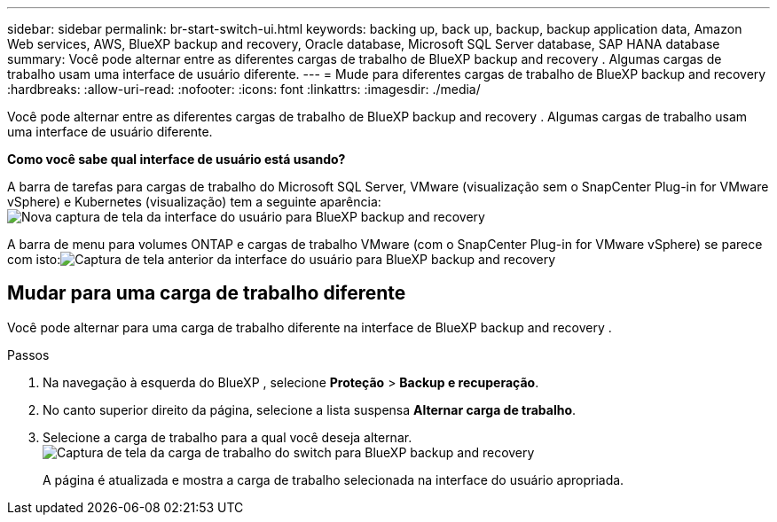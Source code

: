 ---
sidebar: sidebar 
permalink: br-start-switch-ui.html 
keywords: backing up, back up, backup, backup application data, Amazon Web services, AWS, BlueXP backup and recovery, Oracle database, Microsoft SQL Server database, SAP HANA database 
summary: Você pode alternar entre as diferentes cargas de trabalho de BlueXP backup and recovery . Algumas cargas de trabalho usam uma interface de usuário diferente. 
---
= Mude para diferentes cargas de trabalho de BlueXP backup and recovery
:hardbreaks:
:allow-uri-read: 
:nofooter: 
:icons: font
:linkattrs: 
:imagesdir: ./media/


[role="lead"]
Você pode alternar entre as diferentes cargas de trabalho de BlueXP backup and recovery . Algumas cargas de trabalho usam uma interface de usuário diferente.

*Como você sabe qual interface de usuário está usando?*

A barra de tarefas para cargas de trabalho do Microsoft SQL Server, VMware (visualização sem o SnapCenter Plug-in for VMware vSphere) e Kubernetes (visualização) tem a seguinte aparência:image:screen-br-menu-unified.png["Nova captura de tela da interface do usuário para BlueXP backup and recovery"]

A barra de menu para volumes ONTAP e cargas de trabalho VMware (com o SnapCenter Plug-in for VMware vSphere) se parece com isto:image:screen-br-menu-legacy.png["Captura de tela anterior da interface do usuário para BlueXP backup and recovery"]



== Mudar para uma carga de trabalho diferente

Você pode alternar para uma carga de trabalho diferente na interface de BlueXP backup and recovery .

.Passos
. Na navegação à esquerda do BlueXP , selecione *Proteção* > *Backup e recuperação*.
. No canto superior direito da página, selecione a lista suspensa *Alternar carga de trabalho*.
. Selecione a carga de trabalho para a qual você deseja alternar. image:screen-br-menu-switch-ui.png["Captura de tela da carga de trabalho do switch para BlueXP backup and recovery"]
+
A página é atualizada e mostra a carga de trabalho selecionada na interface do usuário apropriada.


